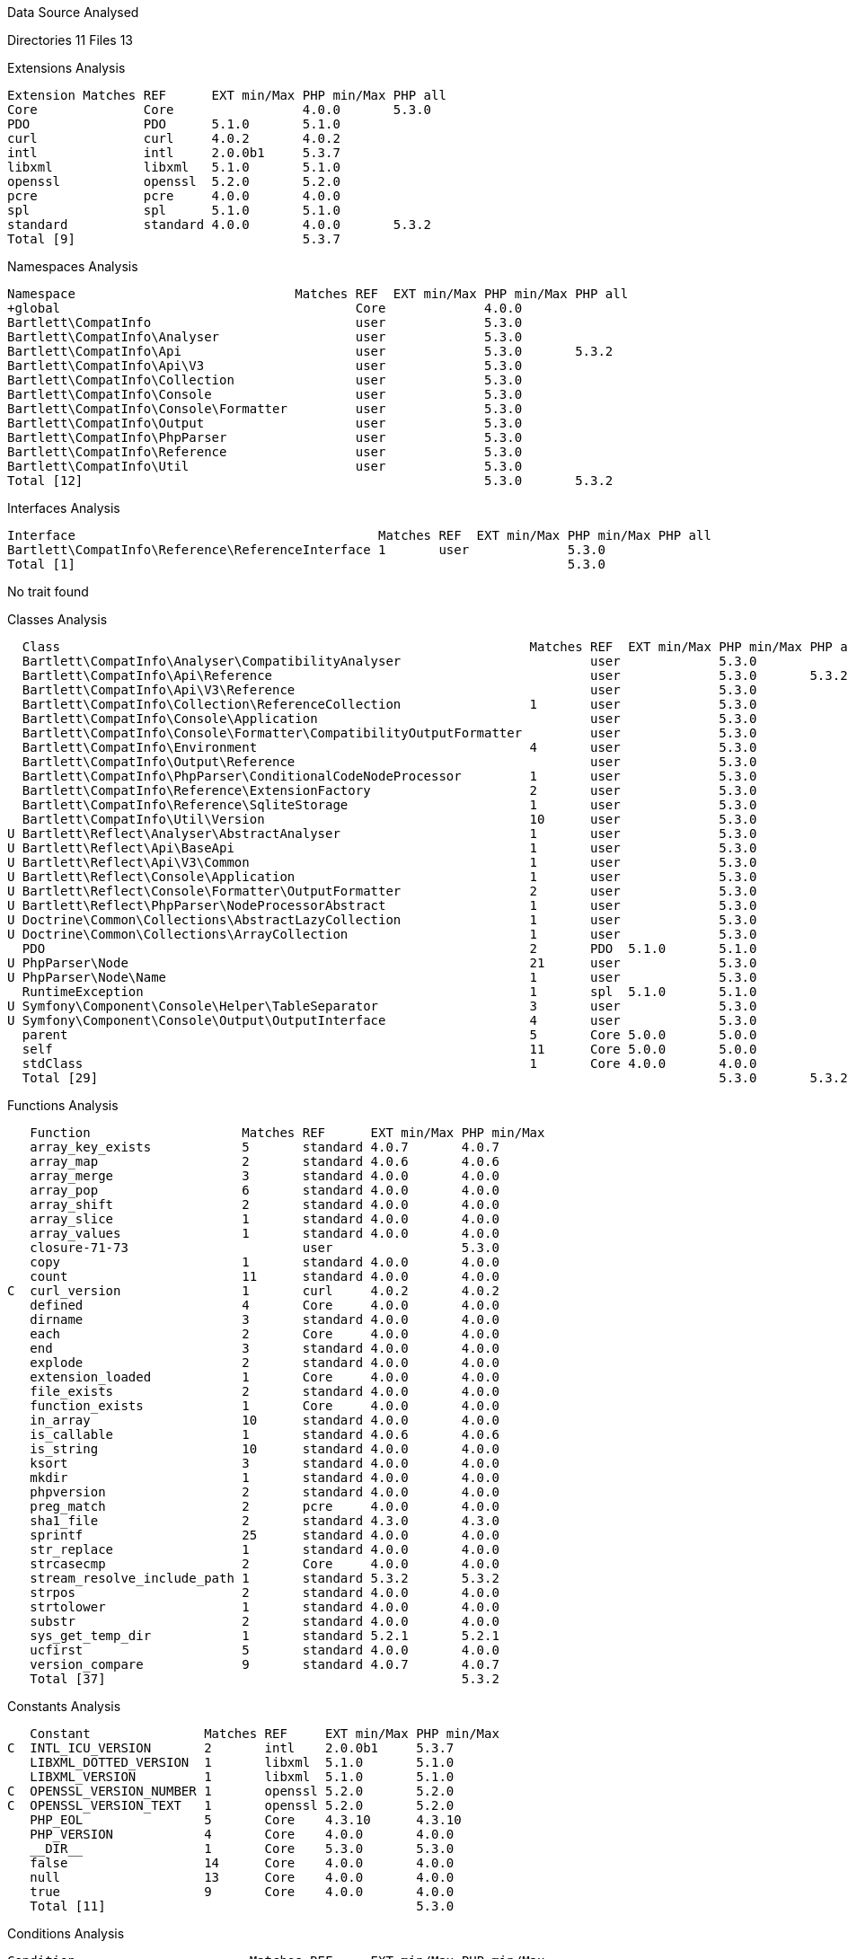 
Data Source Analysed

Directories                                         11
Files                                               13

Extensions Analysis

    Extension Matches REF      EXT min/Max PHP min/Max PHP all
    Core              Core                 4.0.0       5.3.0
    PDO               PDO      5.1.0       5.1.0
    curl              curl     4.0.2       4.0.2
    intl              intl     2.0.0b1     5.3.7
    libxml            libxml   5.1.0       5.1.0
    openssl           openssl  5.2.0       5.2.0
    pcre              pcre     4.0.0       4.0.0
    spl               spl      5.1.0       5.1.0
    standard          standard 4.0.0       4.0.0       5.3.2
    Total [9]                              5.3.7

Namespaces Analysis

    Namespace                             Matches REF  EXT min/Max PHP min/Max PHP all
    +global                                       Core             4.0.0
    Bartlett\CompatInfo                           user             5.3.0
    Bartlett\CompatInfo\Analyser                  user             5.3.0
    Bartlett\CompatInfo\Api                       user             5.3.0       5.3.2
    Bartlett\CompatInfo\Api\V3                    user             5.3.0
    Bartlett\CompatInfo\Collection                user             5.3.0
    Bartlett\CompatInfo\Console                   user             5.3.0
    Bartlett\CompatInfo\Console\Formatter         user             5.3.0
    Bartlett\CompatInfo\Output                    user             5.3.0
    Bartlett\CompatInfo\PhpParser                 user             5.3.0
    Bartlett\CompatInfo\Reference                 user             5.3.0
    Bartlett\CompatInfo\Util                      user             5.3.0
    Total [12]                                                     5.3.0       5.3.2

Interfaces Analysis

    Interface                                        Matches REF  EXT min/Max PHP min/Max PHP all
    Bartlett\CompatInfo\Reference\ReferenceInterface 1       user             5.3.0
    Total [1]                                                                 5.3.0

No trait found

Classes Analysis

    Class                                                              Matches REF  EXT min/Max PHP min/Max PHP all
    Bartlett\CompatInfo\Analyser\CompatibilityAnalyser                         user             5.3.0
    Bartlett\CompatInfo\Api\Reference                                          user             5.3.0       5.3.2
    Bartlett\CompatInfo\Api\V3\Reference                                       user             5.3.0
    Bartlett\CompatInfo\Collection\ReferenceCollection                 1       user             5.3.0
    Bartlett\CompatInfo\Console\Application                                    user             5.3.0
    Bartlett\CompatInfo\Console\Formatter\CompatibilityOutputFormatter         user             5.3.0
    Bartlett\CompatInfo\Environment                                    4       user             5.3.0
    Bartlett\CompatInfo\Output\Reference                                       user             5.3.0
    Bartlett\CompatInfo\PhpParser\ConditionalCodeNodeProcessor         1       user             5.3.0
    Bartlett\CompatInfo\Reference\ExtensionFactory                     2       user             5.3.0
    Bartlett\CompatInfo\Reference\SqliteStorage                        1       user             5.3.0
    Bartlett\CompatInfo\Util\Version                                   10      user             5.3.0
  U Bartlett\Reflect\Analyser\AbstractAnalyser                         1       user             5.3.0
  U Bartlett\Reflect\Api\BaseApi                                       1       user             5.3.0
  U Bartlett\Reflect\Api\V3\Common                                     1       user             5.3.0
  U Bartlett\Reflect\Console\Application                               1       user             5.3.0
  U Bartlett\Reflect\Console\Formatter\OutputFormatter                 2       user             5.3.0
  U Bartlett\Reflect\PhpParser\NodeProcessorAbstract                   1       user             5.3.0
  U Doctrine\Common\Collections\AbstractLazyCollection                 1       user             5.3.0
  U Doctrine\Common\Collections\ArrayCollection                        1       user             5.3.0
    PDO                                                                2       PDO  5.1.0       5.1.0
  U PhpParser\Node                                                     21      user             5.3.0
  U PhpParser\Node\Name                                                1       user             5.3.0
    RuntimeException                                                   1       spl  5.1.0       5.1.0
  U Symfony\Component\Console\Helper\TableSeparator                    3       user             5.3.0
  U Symfony\Component\Console\Output\OutputInterface                   4       user             5.3.0
    parent                                                             5       Core 5.0.0       5.0.0
    self                                                               11      Core 5.0.0       5.0.0
    stdClass                                                           1       Core 4.0.0       4.0.0
    Total [29]                                                                                  5.3.0       5.3.2

Functions Analysis

    Function                    Matches REF      EXT min/Max PHP min/Max
    array_key_exists            5       standard 4.0.7       4.0.7
    array_map                   2       standard 4.0.6       4.0.6
    array_merge                 3       standard 4.0.0       4.0.0
    array_pop                   6       standard 4.0.0       4.0.0
    array_shift                 2       standard 4.0.0       4.0.0
    array_slice                 1       standard 4.0.0       4.0.0
    array_values                1       standard 4.0.0       4.0.0
    closure-71-73                       user                 5.3.0
    copy                        1       standard 4.0.0       4.0.0
    count                       11      standard 4.0.0       4.0.0
 C  curl_version                1       curl     4.0.2       4.0.2
    defined                     4       Core     4.0.0       4.0.0
    dirname                     3       standard 4.0.0       4.0.0
    each                        2       Core     4.0.0       4.0.0
    end                         3       standard 4.0.0       4.0.0
    explode                     2       standard 4.0.0       4.0.0
    extension_loaded            1       Core     4.0.0       4.0.0
    file_exists                 2       standard 4.0.0       4.0.0
    function_exists             1       Core     4.0.0       4.0.0
    in_array                    10      standard 4.0.0       4.0.0
    is_callable                 1       standard 4.0.6       4.0.6
    is_string                   10      standard 4.0.0       4.0.0
    ksort                       3       standard 4.0.0       4.0.0
    mkdir                       1       standard 4.0.0       4.0.0
    phpversion                  2       standard 4.0.0       4.0.0
    preg_match                  2       pcre     4.0.0       4.0.0
    sha1_file                   2       standard 4.3.0       4.3.0
    sprintf                     25      standard 4.0.0       4.0.0
    str_replace                 1       standard 4.0.0       4.0.0
    strcasecmp                  2       Core     4.0.0       4.0.0
    stream_resolve_include_path 1       standard 5.3.2       5.3.2
    strpos                      2       standard 4.0.0       4.0.0
    strtolower                  1       standard 4.0.0       4.0.0
    substr                      2       standard 4.0.0       4.0.0
    sys_get_temp_dir            1       standard 5.2.1       5.2.1
    ucfirst                     5       standard 4.0.0       4.0.0
    version_compare             9       standard 4.0.7       4.0.7
    Total [37]                                               5.3.2

Constants Analysis

    Constant               Matches REF     EXT min/Max PHP min/Max
 C  INTL_ICU_VERSION       2       intl    2.0.0b1     5.3.7
    LIBXML_DOTTED_VERSION  1       libxml  5.1.0       5.1.0
    LIBXML_VERSION         1       libxml  5.1.0       5.1.0
 C  OPENSSL_VERSION_NUMBER 1       openssl 5.2.0       5.2.0
 C  OPENSSL_VERSION_TEXT   1       openssl 5.2.0       5.2.0
    PHP_EOL                5       Core    4.3.10      4.3.10
    PHP_VERSION            4       Core    4.0.0       4.0.0
    __DIR__                1       Core    5.3.0       5.3.0
    false                  14      Core    4.0.0       4.0.0
    null                   13      Core    4.0.0       4.0.0
    true                   9       Core    4.0.0       4.0.0
    Total [11]                                         5.3.0

Conditions Analysis

    Condition                       Matches REF     EXT min/Max PHP min/Max
    defined(INTL_ICU_VERSION)       2       intl    2.0.0b1     5.3.7
    defined(OPENSSL_VERSION_NUMBER) 1       openssl 5.2.0       5.2.0
    defined(OPENSSL_VERSION_TEXT)   1       openssl 5.2.0       5.2.0
    function_exists(curl_version)   1       curl    4.0.2       4.0.2
    Total [4]                                                   5.3.7

Requires PHP 5.3.2 (min), PHP 5.3.2 (all)
